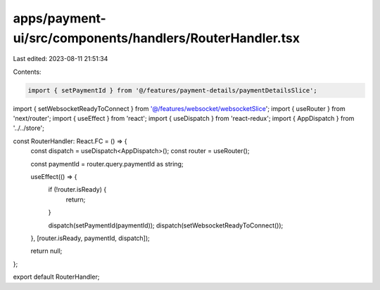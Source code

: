 apps/payment-ui/src/components/handlers/RouterHandler.tsx
=========================================================

Last edited: 2023-08-11 21:51:34

Contents:

.. code-block:: tsx

    import { setPaymentId } from '@/features/payment-details/paymentDetailsSlice';
import { setWebsocketReadyToConnect } from '@/features/websocket/websocketSlice';
import { useRouter } from 'next/router';
import { useEffect } from 'react';
import { useDispatch } from 'react-redux';
import { AppDispatch } from '../../store';

const RouterHandler: React.FC = () => {
    const dispatch = useDispatch<AppDispatch>();
    const router = useRouter();

    const paymentId = router.query.paymentId as string;

    useEffect(() => {
        if (!router.isReady) {
            return;
        }

        dispatch(setPaymentId(paymentId));
        dispatch(setWebsocketReadyToConnect());
    }, [router.isReady, paymentId, dispatch]);

    return null;
};

export default RouterHandler;


